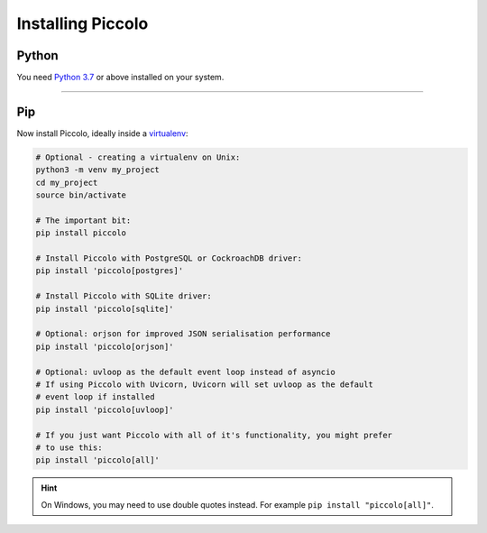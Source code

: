 Installing Piccolo
==================

Python
------

You need `Python 3.7 <https://www.python.org/downloads/>`_ or above installed on your system.

-------------------------------------------------------------------------------

Pip
---

Now install Piccolo, ideally inside a `virtualenv <https://docs.python-guide.org/dev/virtualenvs/>`_:

.. code-block:: python

    # Optional - creating a virtualenv on Unix:
    python3 -m venv my_project
    cd my_project
    source bin/activate

    # The important bit:
    pip install piccolo

    # Install Piccolo with PostgreSQL or CockroachDB driver:
    pip install 'piccolo[postgres]'

    # Install Piccolo with SQLite driver:
    pip install 'piccolo[sqlite]'

    # Optional: orjson for improved JSON serialisation performance
    pip install 'piccolo[orjson]'

    # Optional: uvloop as the default event loop instead of asyncio
    # If using Piccolo with Uvicorn, Uvicorn will set uvloop as the default
    # event loop if installed
    pip install 'piccolo[uvloop]'

    # If you just want Piccolo with all of it's functionality, you might prefer
    # to use this:
    pip install 'piccolo[all]'

.. hint::
    On Windows, you may need to use double quotes instead. For example
    ``pip install "piccolo[all]"``.
